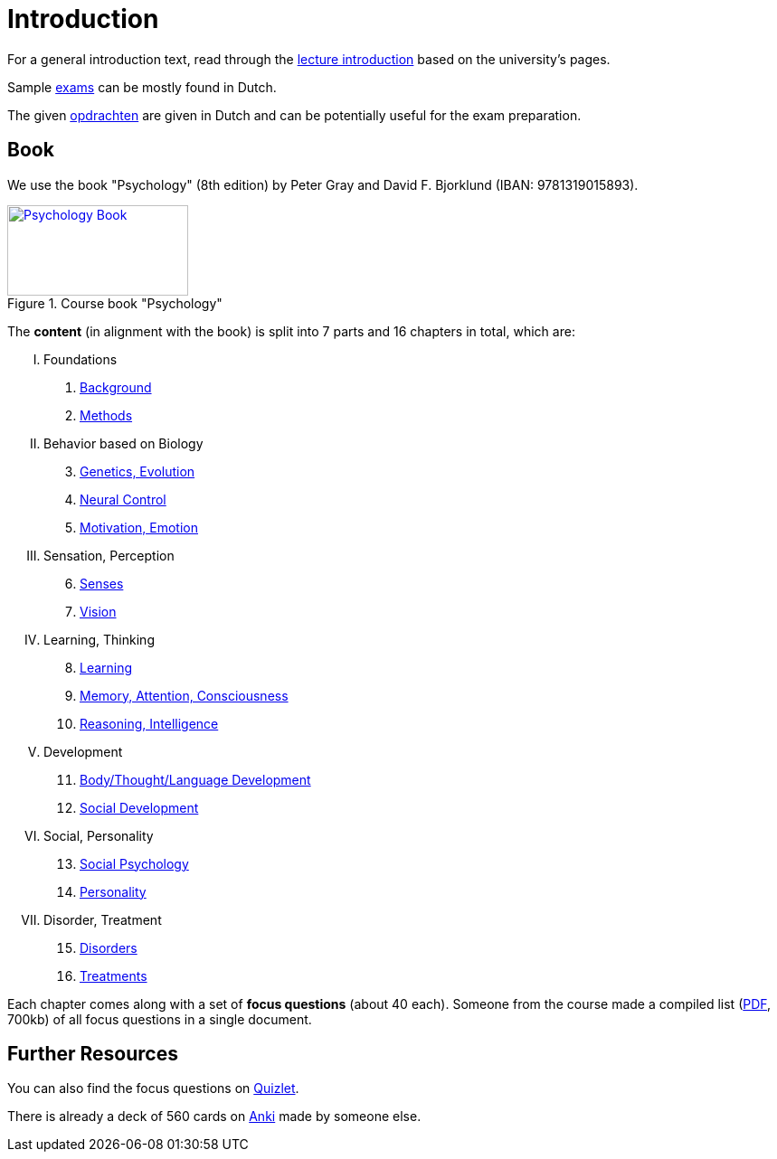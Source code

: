 = Introduction

For a general introduction text, read through the link:lecture_introduction.html[lecture introduction] based on the university's pages.

Sample link:exams.html[exams] can be mostly found in Dutch.

The given link:opdrachten/index.html[opdrachten] are given in Dutch and can be potentially useful for the exam preparation.

== Book

[#id-introduction-book]
We use the book "Psychology" (8th edition) by Peter Gray and David F. Bjorklund (IBAN: 9781319015893).

.Course book "Psychology"
[link=https://www.amazon.com/Psychology-Peter-Gray/dp/1319015891/]
image::book_psychology_gray.jpg[Psychology Book,200,100]

The **content** (in alignment with the book) is split into 7 parts and 16 chapters in total, which are:

// @formatter:off
[upperroman]
. Foundations
[arabic]
.. link:ch1-background/index.html[Background]
.. link:ch2-methods/index.html[Methods]
. Behavior based on Biology
[arabic,start=3]
.. link:ch3-genetics/index.html[Genetics, Evolution]
.. link:ch4-neural/index.html[Neural Control]
.. link:ch5-motivation/index.html[Motivation, Emotion]
. Sensation, Perception
[arabic,start=6]
.. link:ch6-senses/index.html[Senses]
.. link:ch7-vision/index.html[Vision]
. Learning, Thinking
[arabic,start=8]
.. link:ch8-learning/index.html[Learning]
.. link:ch9-memory/index.html[Memory, Attention, Consciousness]
.. link:ch10-intelligence/index.html[Reasoning, Intelligence]
. Development
[arabic,start=11]
.. link:ch11-development/index.html[Body/Thought/Language Development]
.. link:ch12-social_development/index.html[Social Development]
. Social, Personality
[arabic,start=13]
.. link:ch13-social_psychology/index.html[Social Psychology]
.. link:ch14-personality/index.html[Personality]
. Disorder, Treatment
[arabic,start=15]
.. link:ch15-disorders/index.html[Disorders]
.. link:ch16-treatment/index.html[Treatments]
// @formatter:on

Each chapter comes along with a set of *focus questions* (about 40 each).
Someone from the course made a compiled list (link:focus_questions_answers.pdf[PDF], 700kb) of all focus questions in a single document.

== Further Resources

You can also find the focus questions on link:https://quizlet.com/nl/603903561/psychology-flash-cards/[Quizlet].

There is already a deck of 560 cards on link:https://ankiweb.net/shared/info/872250656[Anki] made by someone else.
